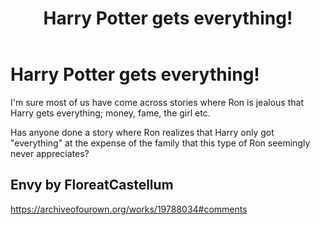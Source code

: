 #+TITLE: Harry Potter gets everything!

* Harry Potter gets everything!
:PROPERTIES:
:Author: Wirenfeldt
:Score: 3
:DateUnix: 1586379192.0
:DateShort: 2020-Apr-09
:FlairText: Request
:END:
I'm sure most of us have come across stories where Ron is jealous that Harry gets everything; money, fame, the girl etc.

Has anyone done a story where Ron realizes that Harry only got "everything" at the expense of the family that this type of Ron seemingly never appreciates?


** Envy by FloreatCastellum

[[https://archiveofourown.org/works/19788034#comments]]
:PROPERTIES:
:Author: ElaineofAstolat
:Score: 1
:DateUnix: 1586411726.0
:DateShort: 2020-Apr-09
:END:
